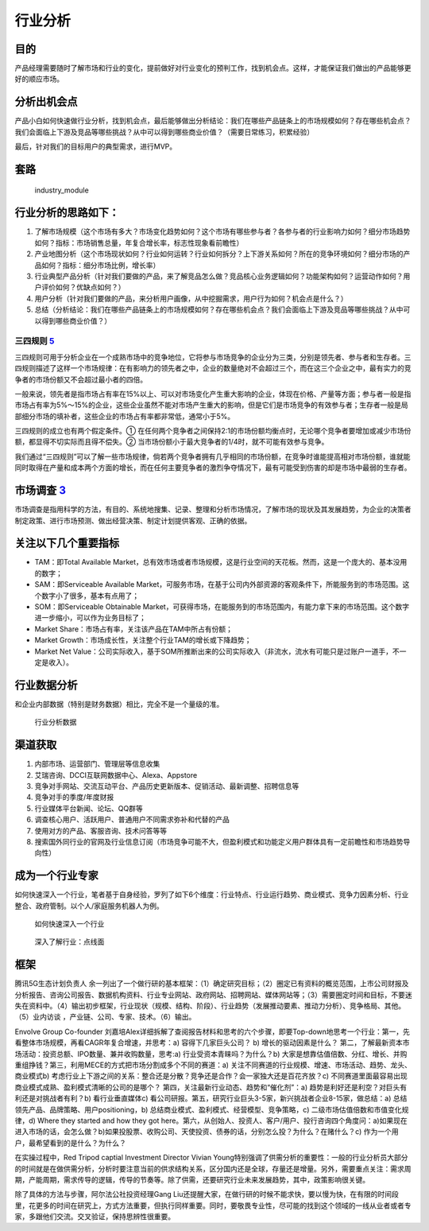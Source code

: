 
行业分析
========

目的
----

产品经理需要随时了解市场和行业的变化，提前做好对行业变化的预判工作，找到机会点。这样，才能保证我们做出的产品能够更好的顺应市场。

分析出机会点
------------

产品小白如何快速做行业分析，找到机会点，最后能够做出分析结论：我们在哪些产品链条上的市场规模如何？存在哪些机会点？我们会面临上下游及竞品等哪些挑战？从中可以得到哪些商业价值？（需要日常练习，积累经验）

最后，针对我们的目标用户的典型需求，进行MVP。

套路
----

.. figure:: ../img/industry_module.png

   industry_module

行业分析的思路如下：
--------------------

1. 了解市场规模（这个市场有多大？市场变化趋势如何？这个市场有哪些参与者？各参与者的行业影响力如何？细分市场趋势如何？指标：市场销售总量，年复合增长率，标志性现象看前瞻性）
2. 产业地图分析（这个市场现状如何？行业如何运转？行业如何拆分？上下游关系如何？所在的竞争环境如何？细分市场的产品如何？指标：细分市场比例，增长率）
3. 行业典型产品分析（针对我们要做的产品，来了解竞品怎么做？竞品核心业务逻辑如何？功能架构如何？运营动作如何？用户评价如何？优缺点如何？）
4. 用户分析（针对我们要做的产品，来分析用户画像，从中挖掘需求，用户行为如何？机会点是什么？）
5. 总结（分析结论：我们在哪些产品链条上的市场规模如何？存在哪些机会点？我们会面临上下游及竞品等哪些挑战？从中可以得到哪些商业价值？）

三四规则 `5 <https://weread.qq.com/web/reader/40632860719ad5bb4060856k283328802332838023a7529>`__
~~~~~~~~~~~~~~~~~~~~~~~~~~~~~~~~~~~~~~~~~~~~~~~~~~~~~~~~~~~~~~~~~~~~~~~~~~~~~~~~~~~~~~~~~~~~~~~~~

三四规则可用于分析企业在一个成熟市场中的竞争地位，它将参与市场竞争的企业分为三类，分别是领先者、参与者和生存者。三四规则描述了这样一个市场规律：在有影响力的领先者之中，企业的数量绝对不会超过三个，而在这三个企业之中，最有实力的竞争者的市场份额又不会超过最小者的四倍。

一般来说，领先者是指市场占有率在15%以上、可以对市场变化产生重大影响的企业，体现在价格、产量等方面；参与者一般是指市场占有率为5%～15%的企业，这些企业虽然不能对市场产生重大的影响，但是它们是市场竞争的有效参与者；生存者一般是局部细分市场的填补者，这些企业的市场占有率都非常低，通常小于5%。

三四规则的成立也有两个假定条件。①
在任何两个竞争者之间保持2∶1的市场份额均衡点时，无论哪个竞争者要增加或减少市场份额，都显得不切实际而且得不偿失。②
当市场份额小于最大竞争者的1/4时，就不可能有效参与竞争。

我们通过“三四规则”可以了解一些市场规律，倘若两个竞争者拥有几乎相同的市场份额，在竞争时谁能提高相对市场份额，谁就能同时取得在产量和成本两个方面的增长，而在任何主要竞争者的激烈争夺情况下，最有可能受到伤害的却是市场中最弱的生存者。

市场调查 `3 <https://baike.baidu.com/item/%E5%B8%82%E5%9C%BA%E8%B0%83%E6%9F%A5/170622#:~:text=%E5%B8%82%E5%9C%BA%E8%B0%83%E6%9F%A5%E6%98%AF%E6%8C%87%E7%94%A8,%E6%8F%90%E4%BE%9B%E5%AE%A2%E8%A7%82%E3%80%81%E6%AD%A3%E7%A1%AE%E7%9A%84%E4%BE%9D%E6%8D%AE%E3%80%82>`__
---------------------------------------------------------------------------------------------------------------------------------------------------------------------------------------------------------------------------------------------------------------------

市场调查是指用科学的方法，有目的、系统地搜集、记录、整理和分析市场情况，了解市场的现状及其发展趋势，为企业的决策者制定政策、进行市场预测、做出经营决策、制定计划提供客观、正确的依据。

关注以下几个重要指标
--------------------

-  TAM：即Total Available
   Market，总有效市场或者市场规模，这是行业空间的天花板。然而，这是一个庞大的、基本没用的数字；
-  SAM：即Serviceable Available
   Market，可服务市场，在基于公司内外部资源的客观条件下，所能服务到的市场范围。这个数字小了很多，基本有点用了；
-  SOM：即Serviceable Obtainable
   Market，可获得市场，在能服务到的市场范围内，有能力拿下来的市场范围。这个数字进一步缩小，可以作为业务目标了；
-  Market Share：市场占有率，关注该产品在TAM中所占有份额；
-  Market Growth：市场成长性，关注整个行业TAM的增长或下降趋势；
-  Market Net
   Value：公司实际收入，基于SOM所推断出来的公司实际收入（非流水，流水有可能只是过账户一道手，不一定是收入）。

行业数据分析
------------

和企业内部数据（特别是财务数据）相比，完全不是一个量级的准。

.. figure:: ../img/industry_data.png

   行业分析数据

渠道获取
--------

1. 内部市场、运营部门、管理层等信息收集
2. 艾瑞咨询、DCCI互联网数据中心、Alexa、Appstore
3. 竞争对手网站、交流互动平台、产品历史更新版本、促销活动、最新调整、招聘信息等
4. 竞争对手的季度/年度财报
5. 行业媒体平台新闻、论坛、QQ群等
6. 调查核心用户、活跃用户、普通用户不同需求弥补和代替的产品
7. 使用对方的产品、客服咨询、技术问答等等
8. 搜索国外同行业的官网及行业信息订阅（市场竞争可能不大，但盈利模式和功能定义用户群体具有一定前瞻性和市场趋势导向性）

成为一个行业专家
----------------

如何快速深入一个行业，笔者基于自身经验，罗列了如下6个维度：行业特点、行业运行趋势、商业模式、竞争力因素分析、行业整合、政府管制。以个人/家庭服务机器人为例。

.. figure:: ../img/PM_industry.png

   如何快速深入一个行业

.. figure:: ../img/dive_industry.png

   深入了解行业：点线面

框架
----

腾讯5G生态计划负责人
余一列出了一个做行研的基本框架：（1）确定研究目标；（2）圈定已有资料的概览范围，上市公司财报及分析报告、咨询公司报告、数据机构资料、行业专业网站、政府网站、招聘网站、媒体网站等；（3）需要圈定时间和目标，不要迷失在资料中。（4）输出初步框架，行业现状（规模、结构、阶段）、行业趋势（发展推动要素、推动力分析）、竞争格局、其他。（5）业内访谈
，产业链、公司、专家、技术。（6）输出。

Envolve Group Co-founder
刘嘉培Alex详细拆解了查阅报告材料和思考的六个步骤，即要Top-down地思考一个行业：第一，先看整体市场规模，再看CAGR年复合增速，并思考：a)
容得下几家巨头公司？ b) 增长的驱动因素是什么？
第二，了解最新资本市场活动：投资总额、IPO数量、兼并收购数量，思考:a)
行业受资本青睐吗？为什么？b)
大家是想靠估值倍数、分红、增长、并购重组挣钱？第三，利用MECE的方式把市场分割成多个不同的赛道：a)
关注不同赛道的行业规模、增速、市场活动、趋势、龙头、商业模式b)
考虑行业上下游之间的关系：整合还是分散？竞争还是合作？会一家独大还是百花齐放？c)
不同赛道里面最容易出现商业模式成熟、盈利模式清晰的公司的是哪个？
第四，关注最新行业动态、趋势和“催化剂”：a)
趋势是利好还是利空？对巨头有利还是对挑战者有利？b) 看行业垂直媒体c)
看公司研报。第五，研究行业巨头3-5家，新兴挑战者企业8-15家，做总结：a)
总结领先产品、品牌策略、用户positioning，b)
总结商业模式、盈利模式、经营模型、竞争策略，c)
二级市场估值倍数和市值变化规律，d) Where they started and how they got
here。第六，从创始人、投资人、客户/用户、投行咨询四个角度问：a)如果现在进入市场的话，会怎么做？b)如果投股票、收购公司、天使投资、债券的话，分别怎么投？为什么？在赌什么？c)
作为一个用户，最希望看到的是什么？为什么？

在实操过程中，Red Tripod captial Investment Director Vivian
Young特别强调了供需分析的重要性：一般的行业分析员大部分的时间就是在做供需分析，分析时要注意当前的供求结构关系，区分国内还是全球，存量还是增量。另外，需要重点关注：需求周期，产能周期，需求传导的逻辑，传导的节奏等。除了供需，还要研究行业未来发展趋势，其中，政策影响很关键。

除了具体的方法与步骤，阿尔法公社投资经理Gang
Liu还提醒大家，在做行研的时候不能求快，要以慢为快，在有限的时间段里，花更多的时间在研究上，方式方法重要，但执行同样重要。同时，要敬畏专业性，尽可能的找到这个领域的一线从业者或者专家，多跟他们交流。交叉验证，保持思辨性很重要。
